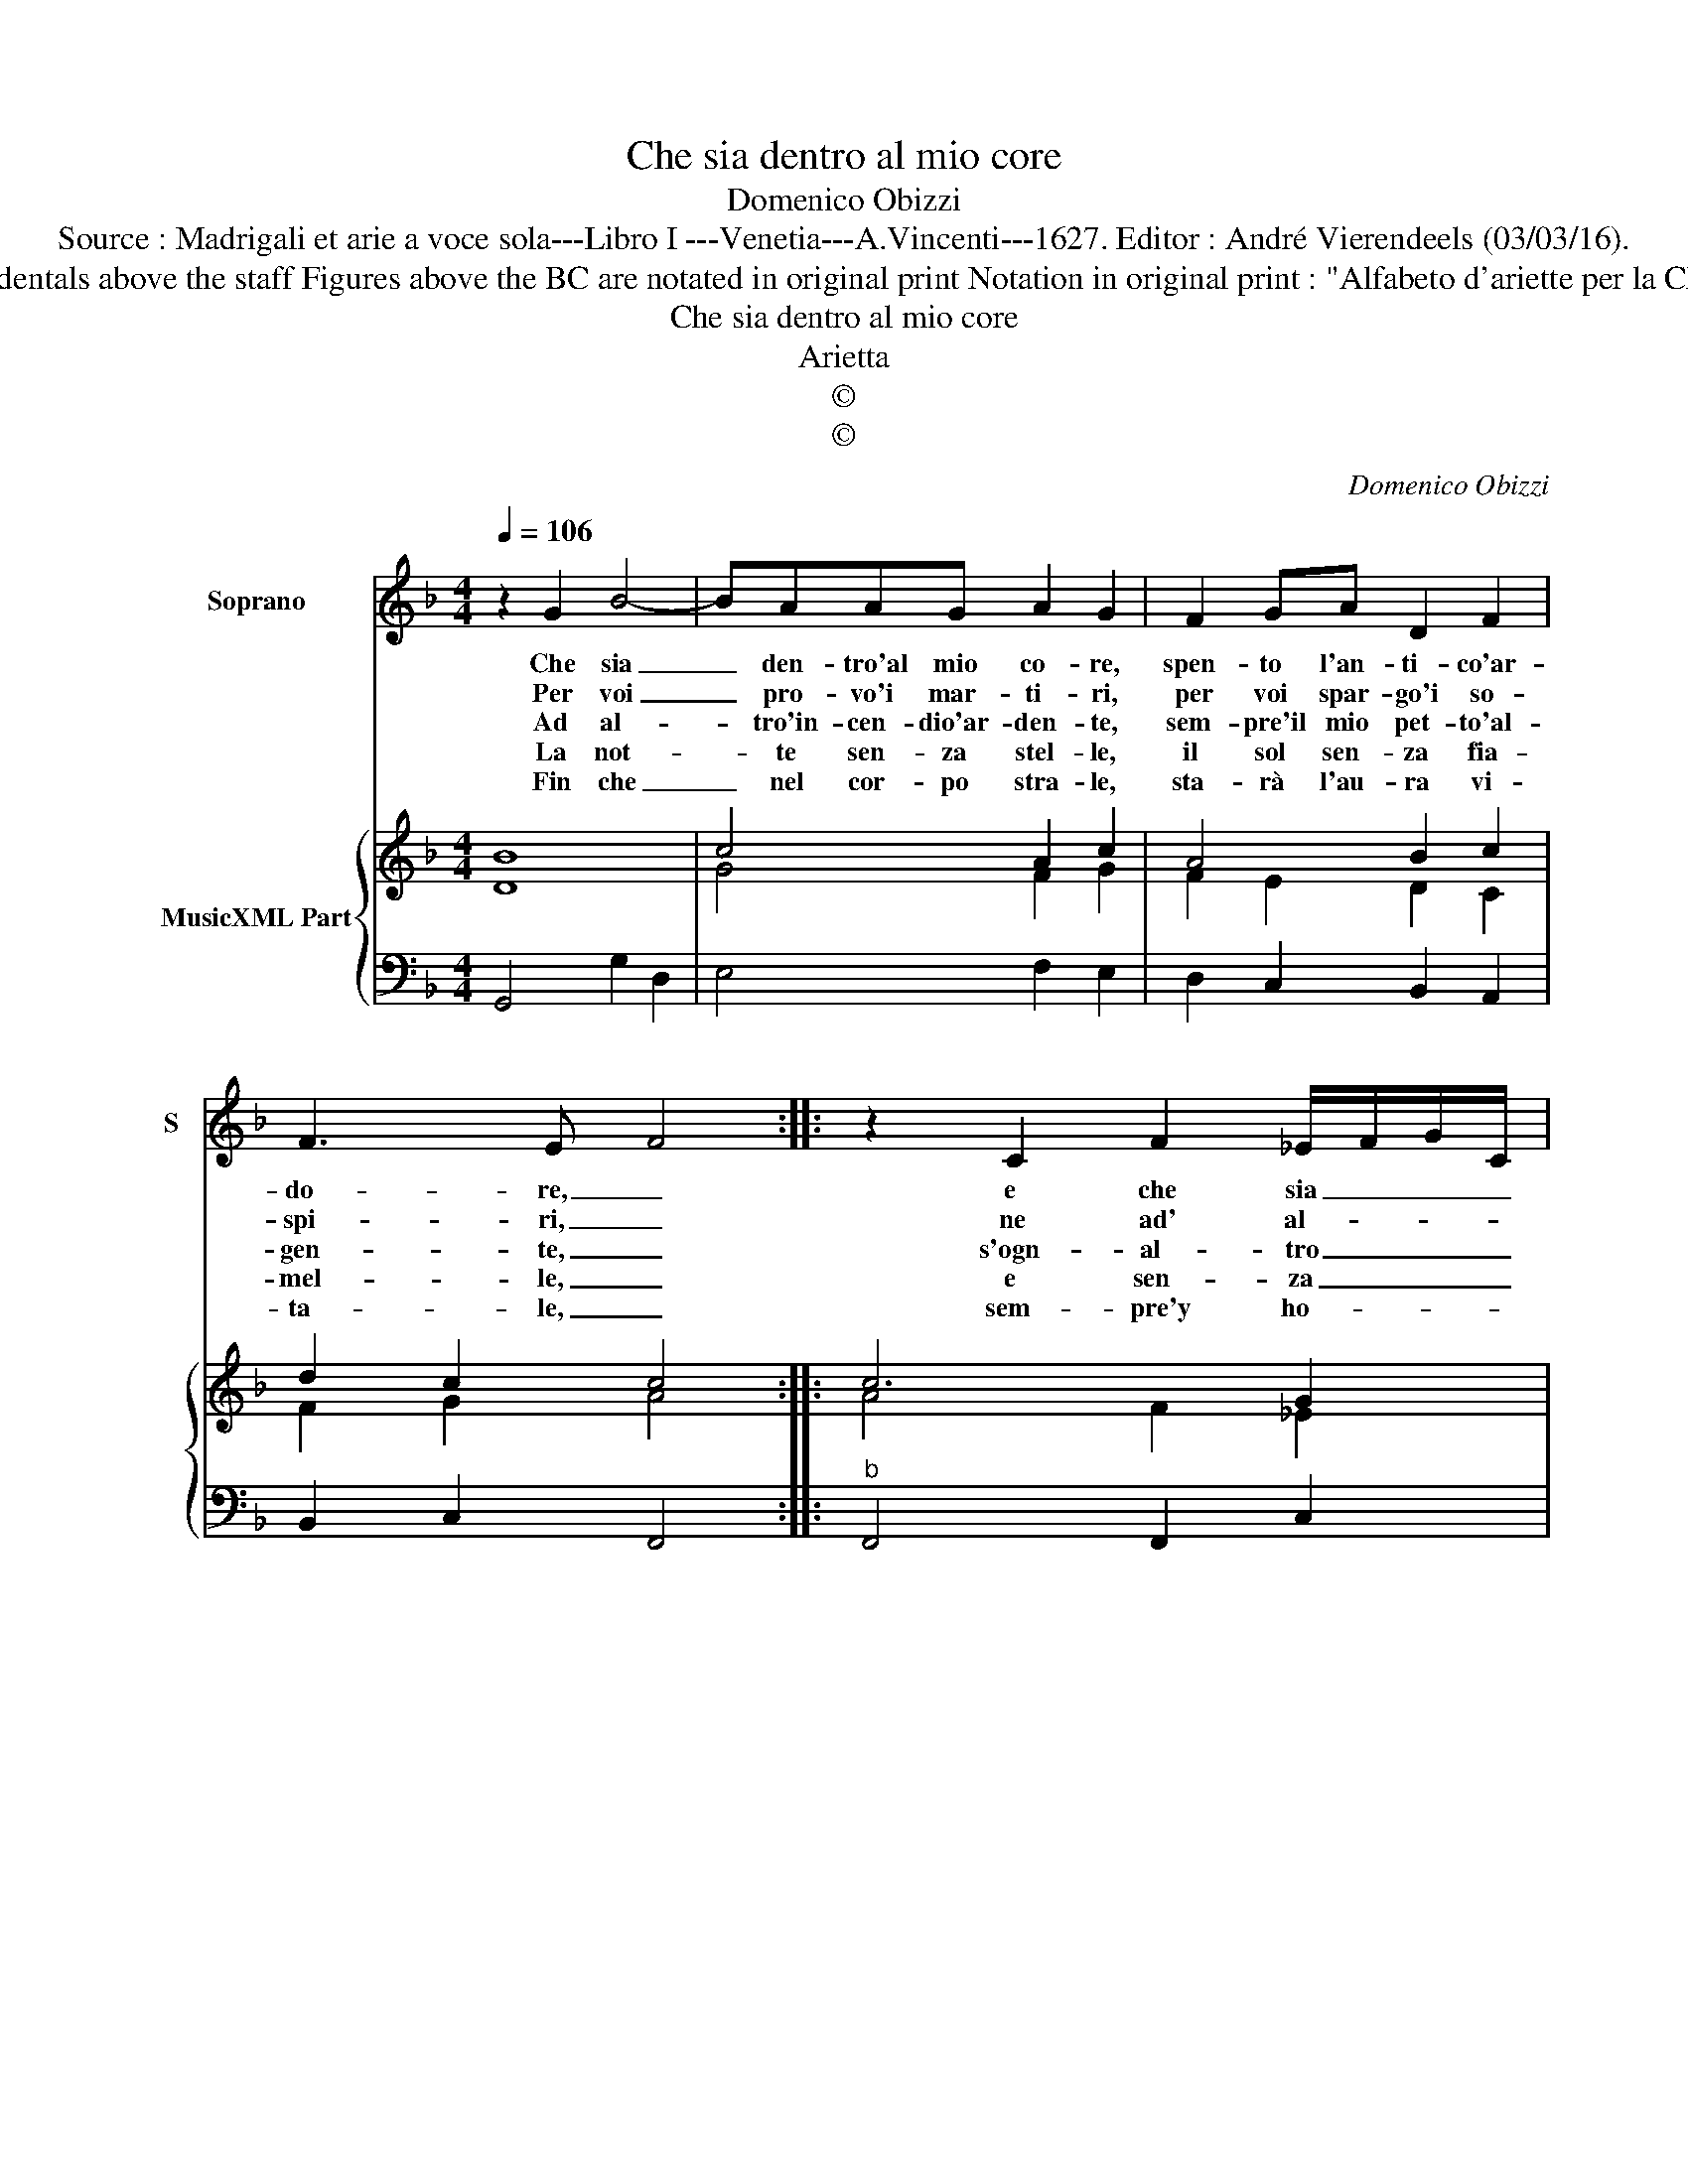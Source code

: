 X:1
T:Che sia dentro al mio core
T:Domenico Obizzi
T:Source : Madrigali et arie a voce sola---Libro I ---Venetia---A.Vincenti---1627. Editor : André Vierendeels (03/03/16).
T:Notes : Original clefs : C1, F4 Editorial accidentals above the staff Figures above the BC are notated in original print Notation in original print : "Alfabeto d'ariette per la Chitarra alla Spagnola", realised by the editor. 
T:Che sia dentro al mio core
T:Arietta
T:©
T:©
C:Domenico Obizzi
Z:©
%%score 1 { ( 2 3 ) | 4 }
L:1/8
Q:1/4=106
M:4/4
K:F
V:1 treble nm="Soprano" snm="S"
V:2 treble nm="MusicXML Part"
V:3 treble 
V:4 bass 
V:1
 z2 G2 B4- | BAAG A2 G2 | F2 GA D2 F2 | F3 E- F4 :: z2 C2 F2 _E/F/G/C/ | D3 D C2 CD | EFGA B2 cB | %7
w: Che sia|_ den- tro'al mio co- re,|spen- to l'an- ti- co'ar-|do- re, _|e che sia _ _ _|na- to'in me no- *|* * * * * vo de-|
w: Per voi|_ pro- vo'i mar- ti- ri,|per voi spar- go'i so-|spi- ri, _|ne ad' al- * * *|tr'og- get- to'in mai _|sa- * * * * to ri-|
w: Ad al-|* tro'in- cen- dio'ar- den- te,|sem- pre'il mio pet- to'al-|gen- te, _|s'ogn- al- tro _ _ _|met- to'in me man- *|cat _ _ _ _ _ si|
w: La not-|* te sen- za stel- le,|il sol sen- za fia-|mel- le, _|e sen- za _ _ _|fio- ri'A- pril ve- *|dras- * * * * * si|
w: Fin che|_ nel cor- po stra- le,|sta- rà l'au- ra vi-|ta- le, _|sem- pre'y ho- * * *|no- re- ro co- *|me _ _ _ _ _ v'ho-|
 A4 G4 | z2 B4 cd | c3 c d2 F2- | F2 FG G4 | F4 z2 A2- | A2 =Bc c2 B2 | c GAB cd _e/d/c/B/ | %14
w: si- o,|ah, non cre-|de- te cio Don-|* na per Di-|o, Ah,|_ non cre- de- te|cio Don- * * * * * * * *|
w: vol- to,|che'al la ce-|le- ste'I- dea del-|* vo- stro vol-|to, ch'al|_ la ce- le- ste'I-|dea del _ _ _ _ _ _ _ _|
w: ve- de,|quel- lo non|man- che- ra el-|* la mia fe-|de, quel-|* lo non man- che-|ra el- * * * * * * * *|
w: pri- a,|che man- ch'in|me l'an- ti- ca|_ fiam- ma mi-|a, che|_ man- ch'in me l'an-|ti- ca _ _ _ _ _ _ _ _|
w: no- ro,|sem- pre v'a-|do- re- ro co-|* me v'a- do-|ro, sem-|* pre v'a- do- re-|ro co- * * * * * * * *|
 A2 cB A4 | G8 :| %16
w: * na per Di-|o.|
w: _ vo- stro vol-|to.|
w: * la mia fe-|de.|
w: _ fiam- ma mi-|a.|
w: * me v'a- do-|ro.|
V:2
 B8 | c4 A2 c2 | A4 B2 c2 | d2 c2 c4 :: c6 G2 | =B4 c4 | G4 B2 G2 | A4 B4 | B6 A2 | c4 B2 A2- | %10
 A2 F2 E4 | F4 A4- | A2 G2 c2 =B2 | c4 _e2 B2 | A2 c2 A4 | B8 :| %16
V:3
 D8 | G4 F2 G2 | F2 E2 D2 C2 | F2 G2 A4 :: A4 F2 _E2 | D4 G4 | E4 D2 E2 | F4 D4 | D8 | %9
 G2 A2 F2 C2 | D4 C4- | C4 F4- | F2 E2 F2 D2 | G6 D2 | F2 _E2 F4 | D8 :| %16
V:4
 G,,4 G,2 D,2 | E,4 F,2 E,2 | D,2 C,2 B,,2 A,,2 | B,,2 C,2 F,,4 ::"^b" F,,4 F,,2 C,2 | G,,4 C,4 | %6
 C,2 B,,A,, G,,2 C,2 | D,4 G,,4 | G,,4 G,2 D,2 | _E,2 F,2 B,,3 C, | D,2 B,,2 C,4 | F,,4 F,3 G, | %12
 A,2 E,2 F,2 G,2 | C,4 C,2 G,,2 | D,2 C,2 D,4 | G,,8 :| %16

